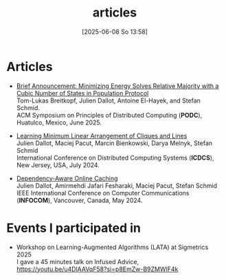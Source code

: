 #+title:      articles
#+date:       [2025-06-08 So 13:58]
#+filetags:   :website:
#+identifier: 20250608T135852
#+featured: true


* Articles

- [[https://arxiv.org/pdf/2505.02785][Brief Announcement: Minimizing Energy Solves Relative Majority with a Cubic Number of States in Population Protocol]]\\
  Tom-Lukas Breitkopf, Julien Dallot, Antoine El-Hayek, and Stefan Schmid.\\
  ACM Symposium on Principles of Distributed Computing (*PODC*), Huatulco, Mexico, June 2025.

- [[https://ieeexplore.ieee.org/abstract/document/10631019][Learning Minimum Linear Arrangement of Cliques and Lines]]\\
  Julien Dallot, Maciej Pacut, Marcin Bienkowski, Darya Melnyk, Stefan Schmid\\
  International Conference on Distributed Computing Systems (*ICDCS*), New Jersey, USA, July 2024.

- [[https://ieeexplore.ieee.org/abstract/document/10621422][Dependency-Aware Online Caching]]\\
  Julien Dallot, Amirmehdi Jafari Fesharaki, Maciej Pacut, Stefan Schmid\\
  IEEE International Conference on Computer Communications (*INFOCOM*), Vancouver, Canada, May 2024.



* Events I participated in
- Workshop on Learning-Augmented Algorithms (LATA) at Sigmetrics 2025\\
  I gave a 45 minutes talk on Infused Advice, 
  https://youtu.be/u4DlAAVqF58?si=p8EmZw-B9ZMWlF4k
